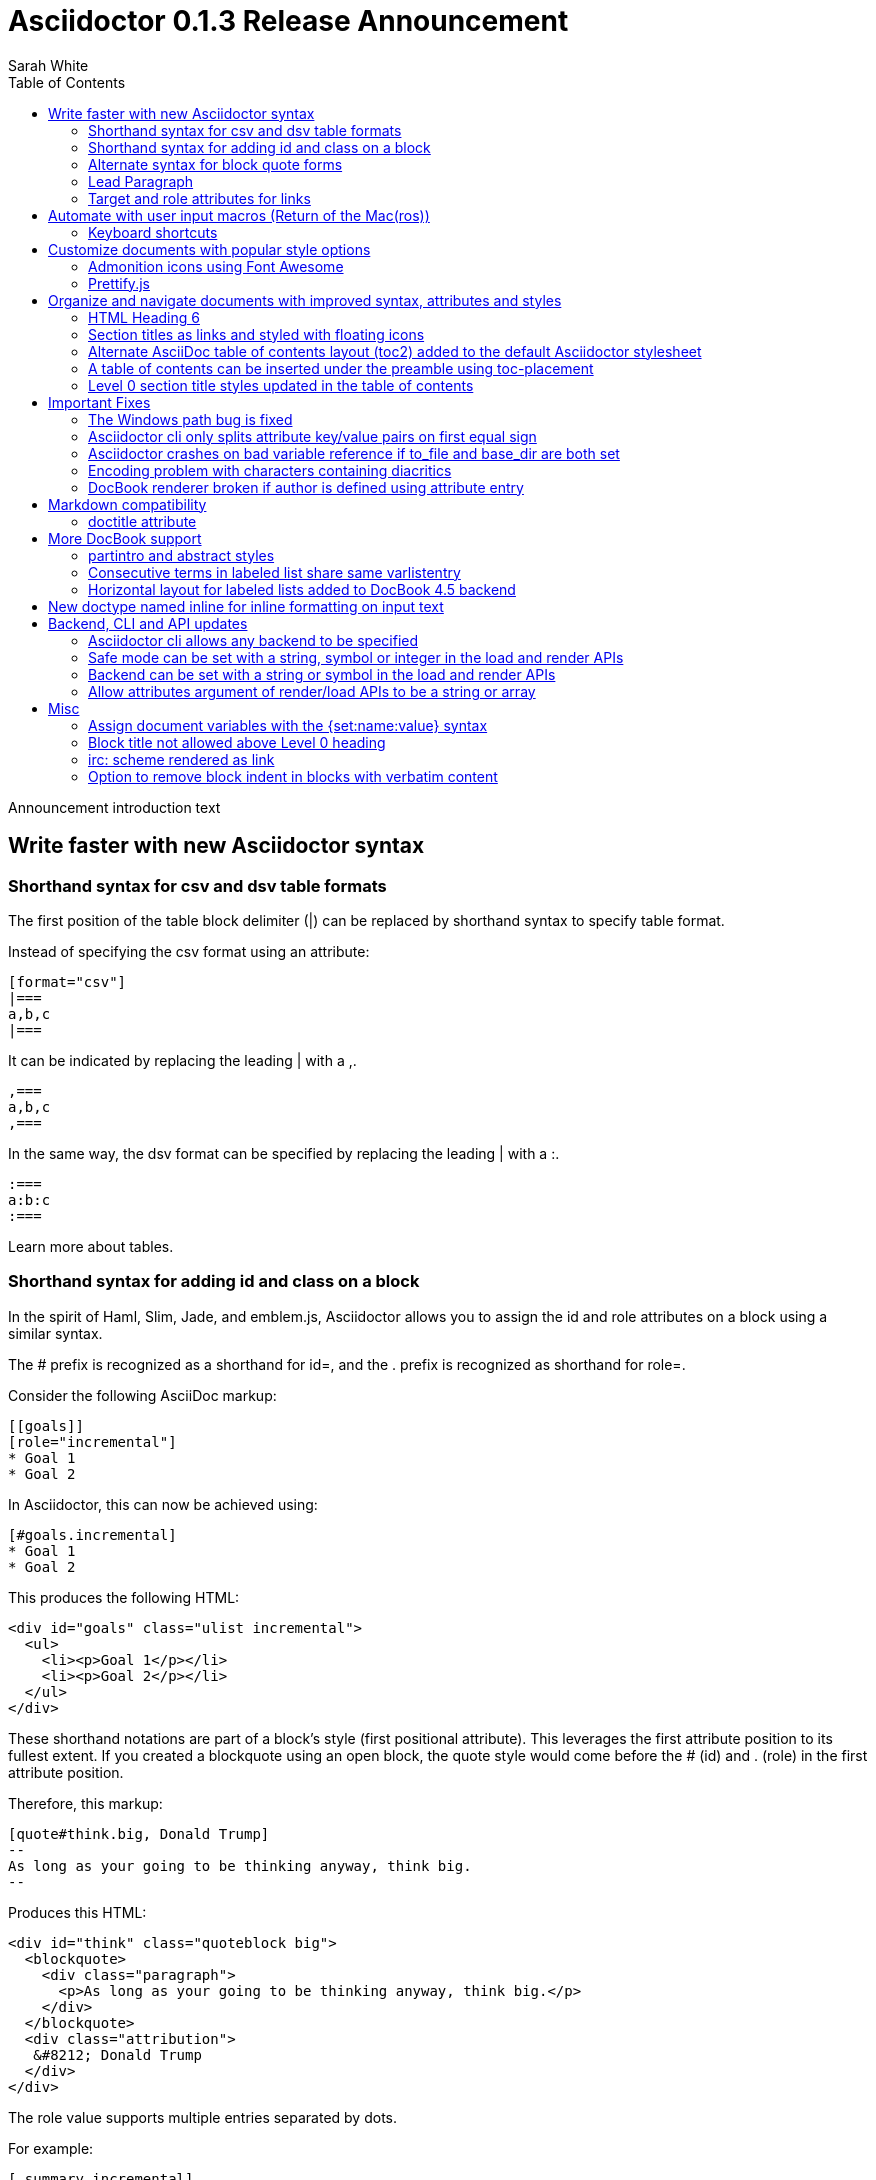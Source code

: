 = Asciidoctor 0.1.3 Release Announcement
Sarah White
:toc2:
:sectanchors:
:icons: font
:experimental:
:source-highlighter: highlightjs
:prettify: https://code.google.com/p/google-code-prettify

// put together an outline to sort out how best to present these release notes
// * nice timesavers
// * toc and section titles
// * important bug fixes
// * ...

Announcement introduction text

== Write faster with new Asciidoctor syntax

=== Shorthand syntax for +csv+ and +dsv+ table formats

The first position of the table block delimiter (+|+) can be replaced by shorthand syntax to specify table format.

Instead of specifying the +csv+ format using an attribute:

[source,asciidoc]
----
[format="csv"]
|===
a,b,c
|===
----

It can be indicated by replacing the leading +|+ with a +,+.

[source,asciidoc]
----
,===
a,b,c
,===
----

In the same way, the +dsv+ format can be specified by replacing the leading +|+ with a +:+.

[source,asciidoc]
----
:===
a:b:c
:===
----

Learn more about tables.

// Link to appropriate ref documentation

=== Shorthand syntax for adding +id+ and +class+ on a block

In the spirit of Haml, Slim, Jade, and emblem.js, Asciidoctor allows you to assign the +id+ and +role+ attributes on a block using a similar syntax.

The +#+ prefix is recognized as a shorthand for +id=+, and the +.+ prefix is recognized as shorthand for +role=+.

Consider the following AsciiDoc markup:

[source,asciidoc]
----
[[goals]]
[role="incremental"]
* Goal 1
* Goal 2
----

In Asciidoctor, this can now be achieved using:

[source,asciidoc]
----
[#goals.incremental]
* Goal 1
* Goal 2
----

This produces the following HTML:

[source,html]
----
<div id="goals" class="ulist incremental">
  <ul>
    <li><p>Goal 1</p></li>
    <li><p>Goal 2</p></li>
  </ul>
</div>
----

These shorthand notations are part of a block's style (first positional attribute).
This leverages the first attribute position to its fullest extent.
If you created a blockquote using an open block, the +quote+ style would come before the +#+ (+id+) and +.+ (+role+) in the first attribute position.

Therefore, this markup:

[source,asciidoc]
----
[quote#think.big, Donald Trump]
--
As long as your going to be thinking anyway, think big.
--
----

Produces this HTML:

[source,html]
----
<div id="think" class="quoteblock big">
  <blockquote>
    <div class="paragraph">
      <p>As long as your going to be thinking anyway, think big.</p>
    </div>
  </blockquote>
  <div class="attribution">
   &#8212; Donald Trump
  </div>
</div>
----

The +role+ value supports multiple entries separated by dots. 

For example:

 [.summary.incremental]

is interpreted as +class="summary incremental"+.

The order of the +id+ and +role+ does not matter. 
+[#goals.incremental]+ and +[.incremental#goals]+ produce the same output.

This shorthand syntax is useful for creating presentations with AsciiDoc, where lots of style classes in the markup are needed.

Learn more about block attributes.

// Link to appropriate ref documentation

=== Alternate syntax for block quote forms

Here's an example of a traditional AsciiDoc quote block with three parts (text, attribution and source):

....
[quote, Douglas Adams, Life, the Universe and Everything]
____
“The Guide says there is an art to flying", said Ford, "or rather a knack. 
The knack lies in learning how to throw yourself at the ground and miss.” 
____
....

Now Asciidoctor provides three alternative block quote syntax forms: abbreviated, markdown and air quotes.

.Abbreviated quote block
....
[quote]
“The Guide says there is an art to flying", said Ford, "or rather a knack. 
The knack lies in learning how to throw yourself at the ground and miss.”
-- Douglas Adams, Life, the Universe and Everything
....

Result of the abbreviated quote block syntax:

[quote]
“The Guide says there is an art to flying", said Ford, "or rather a knack. The knack lies in learning how to throw yourself at the ground and miss.”
-- Douglas Adams, Life, the Universe and Everything

.Emulated Markdown block quote
....
[quote]
> “The Guide says there is an art to flying", said Ford, "or rather a knack. 
> The knack lies in learning how to throw yourself at the ground and miss.”
> -- Douglas Adams, Life, the Universe and Everything
....

.Air quotes 
....
[, Richard M. Nixon]
""
When the President does it, that means that it's not illegal.
""
....

Those are two double quotes on each line, emulating the gesture of making quote marks with your fingers on either hand when saying the quote.

Learn more about blocks.

// Link to appropriate ref documentation

=== Lead Paragraph

lead class from default stylesheet

=== Target and role attributes for links

It's often a requirement to set the target attribute for a link (i.e., <a href="..." target="_blank">). 
Adding support for this is just a matter of parsing the attributes in a link macro and then using the target attribute in the template.

ex.

 http://google.com[Google, window="_blank"]

We might want to support a shorthand way of doing links that target _blank, such as:

 http://google.com[Google^]

Since we'll be parsing attributes, also add support for role.

Since this is not standard AsciiDoc, it's necessary to set the use-link-attrs attribute on the document in order for attributes in link macros to be processed.

== Automate with user input macros (Return of the Mac(ros))

=== Keyboard shortcuts

Asciidoctor now recognizes a macro for creating keyboard shortcuts following the syntax `kbd:[key(+key)*]`.

[options="header"]
|===
|Shortcut |Purpose

|kbd:[F11]
|Toggle fullscreen

|kbd:[Ctrl+T]
|Open a new tab

|kbd:[Ctrl+Shift+N]
|New incognito window

|kbd:[Ctrl + +]
|Increase zoom
|===

IMPORTANT: You *must* set the +experimental+ attribute to enable these macros.

== Customize documents with popular style options

=== Admonition icons using Font Awesome

Icons can make your document look sharp, but they are a pain to manage. 
Asciidoctor 0.1.3 offers the option to "draw" icons using Font Awesome while keeping the assets inside the page and avoiding the need for external resources.

To use Font Awesome icons, add the +:icons:+ attribute with the value +font+ to the document's header.

[source,asciidoc]
.Example, AsciiDoc source
----
= Document Title
:icons: font

NOTE: Asciidoctor now supports font-based admonition icons, powered by Font Awesome!
----

[source,html]
.Example, HTML output
----
<div class="admonitionblock note">
  <table>
    <tr>
      <td class="icon">
        <i class="icon-note" title="Note"></i>
      </td>
      <td class="content">
        Asciidoctor now supports font-based admonition icons, powered by Font Awesome!
      </td>
    </tr>
  </table>
</div>
----

The Font Awesome stylesheet and fonts are imported from a CDN (cdnjs).

....
<link rel="stylesheet" href="http://cdnjs.cloudflare.com/ajax/libs/font-awesome/3.1.0/css/font-awesome.min.css">
....

IMPORTANT: The default stylesheet (or any other stylesheet produced from the Asciidoctor stylesheet factory) is required for this feature to work.

Learn more about admonition block icons.

// Link to appropriate ref documentation

=== Prettify.js

Source code snippets can be highlighted with the {prettify}[prettify.js library].

To use prettify.js in a document, enable it by setting the +source-highlighter+ attribute in the document header or pass it as an argument.

[source,asciidoc]
----
= Document Title
:source-highlighter: prettify
----

Learn more about using source-highlighters with Asciidoctor.

// Link to appropriate ref documentation

== Organize and navigate documents with improved syntax, attributes and styles

=== HTML Heading 6

Asciidoctor 0.1.3 includes syntax for the level 5 section title.

[source,asciidoc]
----
===== Level 5 Section Title
----

The level 5 title maps to the +<h6>+ tag in the +html5+ backend.

Learn more about section titles.

// Link to appropriate ref documentation

=== Section titles as links and styled with floating icons

Two document attributes are available to control section linking:

+sectanchors+::
When this attribute is enabled on a document, an anchor (empty link) is added before the section title. 
The default Asciidoctor stylesheet renders the anchor as a section entity (+&sect;+) that floats to the left of the section title.
+sectlinks+::
When this attribute is enabled on a document, the section titles are turned into links. 
The default Asciidoctor stylesheet displays linked section titles in the same color as unlinked section titles, not underlined and darkened the same amount as links when the cursor hovers over them.

Section title linking and styles are enabled by default. 
They can be disabled using +:sectlinks!:+.

=== Alternate AsciiDoc table of contents layout (+toc2+) added to the default Asciidoctor stylesheet

The AsciiDoc +toc2.css+ layout and styles are now included in the Asciidoctor default stylesheet as the +toc2+ class.

// Image?

=== A table of contents can be inserted under the preamble using +toc-placement+

When the new value, +preamble+, is assigned to the +toc-placement+ attribute, the table of contents will be inserted directly below a document's preamble.

// Code and Image?

Added some other goodies to the toc. You can use the following attributes to customize the toc:

toc-title:: The heading text above the toc (default: "Table of Contents")
toc-class:: The CSS class that is added to the toc container div (default: "toc" or "toc2")
toclevels:: The depth of the toc (between 1 and 5) (default: 2)

Those are primarily for configuring the built-in toc in the header. 
You can also put a toc anywhere in the document and customize it like any other block.

....
[[mytoc]]
[role="mytoc"]
.My TOC
toc::[levels=3]
....

That inserts a toc like:

[source,html]
----
<div id="mytoc" class="mytoc">
  <div class="title">My TOC</div>
  <ul>
    ...up to 3 levels
  </ul>
</div>
----

The toc macro requires the +toc+ attribute to be set.
To disable the built-in toc, unassign the +toc-placement+ attribute (e.g., +-a toc-placement!+)

=== Level 0 section title styles updated in the table of contents

Level 0 section titles in the ToC are now organized in their own level.
A CSS class has been added to each outline level (i.e., +<ol>+ element) that cooresponds to the level of the sections it contains (e.g., sect1level)
The addition of these CSS classes make it easier to style the TOC.

The +type="none"+ attribute has also been added to provide a hint to the browser to not add a number in front of each item.
This change satisfies the requirement that the TOC should "just work" without a stylesheet.

In the default stylesheet, the following style changes have been added to the TOC:

* level 0 and level 1 section titles are aligned vertically
* extra spacing has been added between level 0 and level 1 section titles to make level 0 section titles stand out
* level 0 section titles (i.e., parts) appear in italic text

== Important Fixes

=== The Windows path bug is fixed

.Bug in include for source code Include doesn't work under Windows

Error message got using asciidoctor maven plugin:

 asciidoctor: WARNING: line 10: include file not found: D:/work/mvntest/D:/work/mvntest/src/slides/content/part1.asciidoc
 
I've tried to include source code as described in the Quick Reference. 
This failed with the full path being included twice in the target file name, as detailed by the warning implemented for issue #262. 
Both relative and absolute paths fail, even a simple

 include::streams.groovy[]

expected to be in the same directory as the AsciiDoctor input file.

I could get an absolute path working with JRuby 1.7.3, but not with Ruby 2.0 x64 on Windows:

....
[source,groovy]
.listing
----
\include::/U:/Users/Jochen/Documents/asciidoc/groovy/streams1.groovy[]
----
....

This is an improvement (I wanted to stick with JRuby anyway), but I'd still like to see relative paths working.

....
[source,groovy]
.listing
----
\include::groovy/streams1.groovy[]
----
....

results in this output from asciidoctor

....
asciidoctor: WARNING: line 18: include file not found: U:/Users/Jochen/Documents
/asciidoc/U:/Users/Jochen/Documents/asciidoc/groovy/streams1.groovy
....

It seems the problem is that the absolute path is added twice.

////

This is the same issue as #330, which is now resolved in the master branch. 
That issue explains why the path was being added twice.

Could you test with the latest code? Just add the following to your Gemfile:

 gem 'asciidoctor', :github => 'asciidoctor'

Then run:

 bundle install

And finally:

 bundle exec asciidoctor ...
 
I'll give you a chance to test that out before resolving the issue.

I've chucked your version of path_resolver.rb into the file I've located in the depth of my JRuby directory here. If I had all those command line tools (bundler, git, etc.) up and running, I'd be using Linux already, and couldn't be wining about Windows platform problems, right ;-) ? Well whichever way: The change resolve the source include problem for good. Case closed and thanks.

Excellent! Thank you for putting in the effort to test the fix. That means a lot to me and the project. Now it's time for me to play my part and get 0.1.3 released. I'm on it!

////

=== Asciidoctor cli only splits attribute key/value pairs on first equal sign

The Asciidoctor cli is truncating attribute values that contain equal signs.

Given:

 asciidoctor -a name=value=value

Then the cli passes the following attribute entry to Asciidoctor:

 'name' => 'value'

It should pass:

 'name' => 'value=value'

Any equal sign after the key / value delimiter should be untouched.

=== Asciidoctor crashes on bad variable reference if to_file and base_dir are both set

If to_file and base_dir are both set, Asciidoctor hits code that references an invalid variable name (opts instead of options), causing it to crash. 

=== Encoding problem with characters containing diacritics

////

Despite setting the environment variable +JAVA_TOOL_OPTIONS+ to +"-Dfile.encoding=UTF8"+ I'm still getting the error below when the input file includes some source to be processed by coderay that contains a non 7-bit-ASCII character:

....
[source,groovy]

package dev.groovy.test
/* Grüvy */

This is the stacktrace:

Encoding::CompatibilityError: incompatible character encodings: CP850 and UTF-8
   concat at org/jruby/RubyString.java:2611
   result at (erb):67
     eval at org/jruby/RubyKernel.java:1066
   result at c:/java/jruby173/lib/ruby/1.9/erb.rb:838
   render at c:/java/jruby173/lib/ruby/gems/shared/gems/asciidoctor-0.1.2/bin/../lib/asciidoctor/backends/base_template.rb:49
   render at c:/java/jruby173/lib/ruby/gems/shared/gems/asciidoctor-0.1.2/bin/../lib/asciidoctor/renderer.rb:117
   render at c:/java/jruby173/lib/ruby/gems/shared/gems/asciidoctor-0.1.2/bin/../lib/asciidoctor/document.rb:630
   render at c:/java/jruby173/lib/ruby/gems/shared/gems/asciidoctor-0.1.2/bin/../lib/asciidoctor.rb:817
  invoke! at c:/java/jruby173/lib/ruby/gems/shared/gems/asciidoctor-0.1.2/bin/../lib/asciidoctor/cli/invoker.rb:72
   (root) at c:/java/jruby173/lib/ruby/gems/shared/gems/asciidoctor-0.1.2/bin/asciidoctor:10
     load at org/jruby/RubyKernel.java:1046
   (root) at c:\Java\jruby173\bin\asciidoctor:23
Picked up JAVA_TOOL_OPTIONS: -Dfile.encoding=UTF8
....

The problem does not seem to be specific to either coderay or JRuby. 
Trying with regular Ruby and without source highlighting still gives the problem. 
It is not even specific to source code blocks. 
This input work for the two headers, but the list item with ü fails.

....
= Überschrift 1

== Überschrift 2

* This is not Grüvy
....

////

Turns out, Asciidoctor was not properly setting the encoding on data read from files. 
The tests work fine when the default system encoding is UTF-8. 
However, when the default system encoding is US-ASCII (or anything else), the tests that work w/ non-Ascii characters would fail.

I've implemented a fix whereby any data that comes into Asciidoctor is force encoded to UTF-8 on Ruby 1.9 and above. 
Ruby 1.8 doesn't have this issue since it does not reconcile encoding.

Btw, a workaround for this problem is to set the -E flag when running Ruby.

 ruby -E UTF-8 my_script.rb

If you want to make this work with the asciidoctor command, just change the first line to:

 #!/usr/bin/env ruby -E UTF-8

////

I got it working with the -E option. 
And I thought the programming language that shot itself in the foot with unicode issues was called Python ;-). 
Anyway: JRuby installed with the Windows executable jgem install for asciidoctor and coderay and I was ready to roll (except for this glitch). 
Much better than configuring pygment and asciidoc with Python. 
And best of all: Coderay supports Groovy sources.

resolves #308 set proper encoding on input data

////

* set constant that determines whether to force encoding
* force encoding on all input data
* test to verify input data is properly encoded
* new rake task to run tests w/ US-ASCII default external encoding

resolves #308 set proper encoding on input data

=== DocBook renderer broken if author is defined using attribute entry

If the author is defined using an attribute entry rather than the author line, the DocBook renderer breaks.

....
= Document Title
:author: Author Name

content...
....

Given this input, erb reports the following error message when using the DocBook backend:

 `get_binding': bad value for range (ArgumentError)

The source of this error is this line in the DocBook Document template:

 <% (1..(attr(:authorcount))).each do |idx| %>

This points to the fact that the authorcount attribute is not being set properly.

resolves #301 handle author(s) defined using attributes

== Markdown compatibility

.Support for single-line markdown-style section titles and headings

....
# Document Title

## Section One

content
....

Still need info on:

- blockquotes
- fenced code blocks (v0.1.1)

AsciiDoc uses div tags with a class="toclevel[1-6]" which allows numbering to easily be toggle on and off.
Asciidoctor uses nested outline lists.

David, thank you for bringing this issue to my attention. I completely missed the requirement of honoring +numbered!+ in the toc. 
As you have pointed out, Asciidoctor always includes the section number in the section titles displayed in the toc. 
I will resolve this discrepancy for the 0.1.3 release.

As you concluded in your follow-up comment, the secondary set of numbers are coming from the default styles for an HTML outline list (i.e., +<ol>+) that Asciidoctor emits. 
I'd like to address this point since I haven't yet explained the reason for this choice.

Since a toc is a hierarchical outline, the proper, semantic element to use is an HTML outline list. 
For instance, you'll notice that the HTML5 specification itself uses a nested ordered list to represent the table of contents.

I feel strongly that AsciiDoc's choice of using +<div>+ elements for the toc levels and entries is incorrect and more of a burden to style. 
Since you raised a concern about the styling, I'll address that point next.

First, if you use Asciidoctor's default stylesheet, you'll notice that the double numbering problem is fixed. 
To use the default stylesheet, either instruct Asciidoctor to copy it to the output directory using +-a copycss+:

 asciidoctor -a toc -b html5 -a copycss -a icons -d book -e erubis beautiful-business.adoc

or embed it into the document using +-a linkcss!+:

 asciidoctor -a toc -b html5 -a linkcss! -a icons -d book -e erubis beautiful-business.adoc

You might notice that the document looks a lot nicer overall :)

If you want to use your own stylesheet, removing the default HTML numbering is quite easy, in fact:

....
#toc ol {
  list-style-type: none;
}
....

I can set this as the default behavior in conforming browsers by adding the +type="none"+ attribute to the +<ol>+ elements that are emitted inside the toc. 
I think that change will satisfy your concern that it should "just work".

resolves #341 toc should honor numbered attribute
- toc should include numbers in sections only if numbered attribute is set
- toc should read numbered attribute at position of section (not just global)
- add type="none" attribute to <ol> elements in toc
- add tests and fix incorrect test assumptions

Merge pull request #360 from mojavelinux/toc-numbering
resolves #341 toc should honor numbered attribute

.Support for glossary and appendix sections

Sections assigned the +glossary+ and +appendix+ styles are now handled correctly in Asciidoctor.

.Resolve attribute references in target of include macro

Attributed references in the target of the include macro are substituted before including (or linking to) a file.

Example:

[source,asciidoc]
----
:sourcedir: src/main/java

[source, java]
--
\include::{sourcedir}/org/asciidoctor/Asciidoctor.java[]
--
----

The target will resolve to:

 src/main/java/org/asciidoctor/Asciidoctor.java

=== +doctitle+ attribute

The +doctitle+ attribute can be used anywhere in a document. 
It's value is identical to the value returned by +Document#doctitle+.

[source,asciidoc]
.AsciiDoc +doctitle+ syntax
----
= Document Title

The document title is {doctitle}.
----

.+doctitle+ output result 
....
The document title is Document Title.
....

== More DocBook support

=== +partintro+ and +abstract+ styles

The +partintro+ and +abstract+ styles can now be used on open blocks. 

// Example?

=== Consecutive terms in labeled list share same +varlistentry+

Consecutive terms in a labeled list share the same +varlistentry+ in the docbook backend.

Example:

....
term::
alt term::
definition
....

Produces:

....
<variablelist>
<varlistentry>
<term>
term
</term>
<term>
alt term
</term>
<listitem>
<simpara>
definition
</simpara>
</listitem>
</varlistentry>
</variablelist>
....

=== Horizontal layout for labeled lists added to DocBook 4.5 backend
// should go up with bit about varlistentry

Example:

....
[horizontal]
first term:: definition
+
more detail

second term:: definition
....

Renders:

[source,xml]
----
<informaltable tabstyle="horizontal" frame="none" colsep="0" rowsep="0">
  <tgroup cols="2">
    <colspec colwidth="15*"/>
    <colspec colwidth="85*"/>
    <tbody valign="top">
      <row> 
        <entry> 
          <simpara>first term</simpara>
        </entry>
        <entry> 
          <simpara>definition</simpara>
          <simpara>more detail</simpara>
        </entry>
      </row>
      <row> 
        <entry> 
          <simpara>second term</simpara>
        </entry>
        <entry> 
          <simpara>definition</simpara>
        </entry>
      </row>
    </tbody>
  </tgroup>
</informaltable>
----


== New doctype named +inline+ for inline formatting on input text

There are certain cases when clients only want to apply inline AsciiDoc formatting to input text without wrapping it in a block element. 
For example, in the Asciidoclet project (AsciiDoc in Javadoc), only the inline formatting is needed for the text in Javadoc tags.

The rules for the inline doctype are as follows:

* Only a single paragraph is read from the AsciiDoc source
* Inline formatting is applied
* The output is not wrapped in the normal paragraph tags

Given the following input:

 http://asciidoc.org[AsciiDoc] is a _lightweight_ markup language...

Processing it with the options +doctype=inline+ and +backend=html5+ produces:

 <a href="http://asciidoc.org">AsciiDoc</a> is a <em>lightweight</em> markup language&#8230;

== Backend, CLI and API updates

=== Asciidoctor cli allows any backend to be specified

Previously, the Asciidoctor cli restricted the user from specifying a backend other than +html5+ or +docbook45+. 
Now, any non-empty value can be specified as the backend.
This is critical for using custom backends, such as deck.js.

=== Safe mode can be set with a string, symbol or integer in the load and render APIs

The safe level option now accepts a symbol or string value that is used to lookup the safe level, just as the cli does.

 result = Asciidoctor.render_file('master.ad', :safe => 'server')

or

 result = Asciidoctor.render_file('master.ad', :safe => :server)

=== Backend can be set with a string or symbol in the load and render APIs

The backend option now accepts a symbol or string value:

 result = Asciidoctor.render_file('master.ad', :backend => 'docbook')

or

 result = Asciidoctor.render_file('master.ad', :backend => :docbook)

=== Allow attributes argument of render/load APIs to be a string or array

Previously, attributes were passed as a Hash to the render and load APIs. 
At times, this made the argument list feel heavy. 
Now these APIs can also accept the attributes as a string or array.

For instance, consider a user wants to pass the attribute that enables the table of contents (toc) and auto-numbering (numbered).

....
result = Asciidoctor.render_file('master.ad',
    :attributes => {'toc' => '', 'numbered' => ''})
....

The toc attribute does not require a value. 
An empty string value is the convention in AsciiDoc/Asciidoctor to enable an attribute of this type (a flag attribute).

This invocation could be simplified if the API accepted the attribute keys as an array.

....
result = Asciidoctor.render_file('master.ad',
    :attributes => ['toc', 'numbered'])
....

It can be further simplified using the array-from-string shorthand in Ruby:

....
result = Asciidoctor.render_file('master.ad',
    :attributes => %w(toc numbered))
That leads us into attributes specified as a string:

result = Asciidoctor.render_file('master.ad',
    :attributes => 'toc numbered')
....

That's quite an improvement over the original call.

To handle attributes that accept values, we can recognize the key=value form:

....
result = Asciidoctor.render_file('master.ad',
    :attributes => 'toc numbered source-highlighter=coderay')
....

This parallels the commandline argument form, encouraging consistency:

 asciidoctor -a toc -a numbered -a source-highlighter=coderay master.adoc

I think this enhancement will be particularly useful in the integrations, such as the Gradle plugin.

== Misc

=== Assign document variables with the +{set:name:value}+ syntax

Document variables can be assigned using the following syntax:

 {set:<attrname>[!][:<value>]}

It's effectively the same as:

 :attrname: value

The set directive outputs the value set.

This is important for being able to assign document attributes in places where attribute entries are not processed.

An example of where this might be used is documented in the following tip:

 https://github.com/asciidoctor/asciidoctor/wiki/How-to-set-the-background-color-of-a-table-cell
 
=== Block title not allowed above Level 0 heading

Currently a block title line above the level-0 heading is being processed and passed on to first content block. 
AsciiDoc sees the block title as the first line of content and does not create a header as a result. 
This makes Asciidoctor and AsciiDoc produce different documents.

Example:

....
.Misplaced block title
Document Title
==============
Author Name
....

=== irc: scheme rendered as link

The following input is now rendered as a link.

 irc://irc.freenode.net
 
=== Option to remove block indent in blocks with verbatim content

Source code snippets from external files are often padded with a leading block indent. 
This leading block indent is relevant in its original context. 
However, once inside the documentation, this leading block indent is no longer needed.

The attribute +indent+ allows the leading block indent to be stripped and, optionally, a new block indent to be set for blocks with verbatim content (listing, literal, source, verse, etc).

* When +indent+ is 0, the leading block indent is stripped (tabs are also replaced with 4 spaces)
* When +indent+ is > 0, the leading block indent is first stripped (tabs are also replaced with 4 spaces), then a block is indented by the number of columns equal to this value

For example, this AsciiDoc source:

[source,asciidoc]
....
[indent=0]
----
    def names
      @name.split ' '
    end
----
....

Produces:

[source,asciidoc]
----
def names
  @name.split ' '
end
----

This AsciiDoc source:

....
[indent=2]
----
    def names
      @name.split ' '
    end
----
....

Produces:

[source,asciidoc]
----
  def names
    @name.split ' '
  end
----

IMPORTANT: The relative indentation between the lines of source code *is not affected*.

.Caption attribute is assigned to block even when a title is not set
// may not be that signficant, even for documentation; this is an area where AsciiDoc needs improvement/research

Although the caption attribute is not used in the template unless a title is set, Asciidoctor will still record the caption in the block attributes.

The caption is now an attribute of +AbstractBlock+. 
This ensures the value is set if it is specified.

.Exclude attribution div if quote block has no attribution data

If a quote block does not have an attribution, the empty attribution div is no longer displayed in the HTML 5 output.
This corrects any output styling inconsistencies caused by the empty div.

.AsciiDoc quote block syntax without attribution
....
[quote]
--
Words of wisdom.
--
....

.HTML output using Asciidoctor 0.1.2 and older versions
[source,html]
----
<div class="quoteblock">
  <blockquote>
    <div class="paragraph">
      <p>Words of wisdom.</p>
    </div>
  </blockquote>
  
<div class="attribution">
</div>

</div>
----

.HTML output using Asciidoctor 0.1.3
[source,html]
----
<div class="quoteblock">
  <blockquote>
    <div class="paragraph">
      <p>Words of wisdom.</p>
    </div>
  </blockquote>
</div>
----

.Part headings in HTML backend

I do see the value of automatically adding the "part" class to the +<h1>+ tag in the HTML output for the book doctype. I'll go ahead and add that for 0.1.3.
I decided to use the class name +sect0+ to be consistent with the names of the class names for other section levels.

// Get example code/screenshot of the decoration


